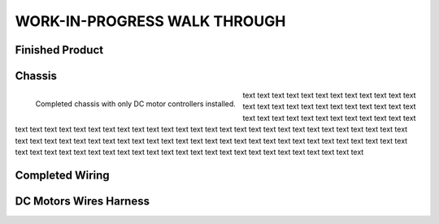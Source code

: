 WORK-IN-PROGRESS WALK THROUGH
=============================

Finished Product
----------------

.. image:: _static/ESP-IDF_Robot.jpg

.. raw:: latex

    \newpage

Chassis
-------

.. figure:: _static/chassi-progress_002d.jpg
    :width: 750px
    :align: left

    Completed chassis with only DC motor controllers installed.

text text text text text text text text text text text text text text text text text text text text text text text text text text text text text text text text text text text text text text text text text text text text text text text text text text text 
text text text text text text text text text text text text text text text text text text text text text text text text text text text text text text text text text text text text text text text text text text text text text text text text text text text 
text text text text text text text text text text text text

.. raw:: latex

    \newpage

.. raw:: html

   <div style="page-break-after: always;"></div>

Completed Wiring
-----------------

.. image:: _static/chassi-progress_003a.jpg
    :height: 750px
    :align: right

DC Motors Wires Harness
------------------------

.. image:: _static/motors-wiring-harness-001.jpg